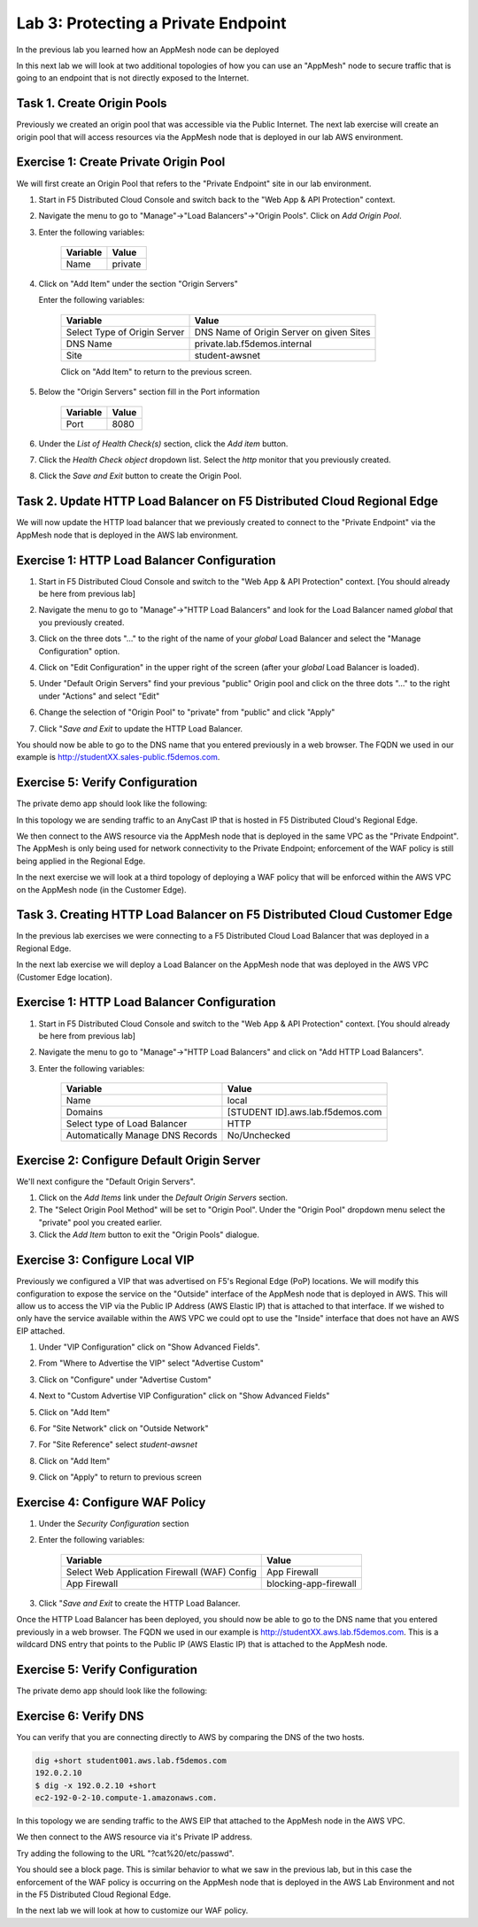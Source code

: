Lab 3: Protecting a Private Endpoint
====================================

In the previous lab you learned how an AppMesh node can be deployed 

In this next lab we will look at two additional topologies of how you can use an "AppMesh" node
to secure traffic that is going to an endpoint that is not directly exposed to the Internet.

Task 1. Create Origin Pools
~~~~~~~~~~~~~~~~~~~~~~~~~~~~~~~

Previously we created an origin pool that was accessible via the Public Internet.
The next lab exercise will create an origin pool that will access resources via
the AppMesh node that is deployed in our lab AWS environment.

Exercise 1: Create Private Origin Pool
~~~~~~~~~~~~~~~~~~~~~~~~~~~~~~~~~~~~~~
We will first create an Origin Pool that refers to the "Private Endpoint" site in our lab environment.

#. Start in F5 Distributed Cloud Console and switch back to the "Web App & API Protection" context.

#. Navigate the menu to go to "Manage"->"Load Balancers"->"Origin Pools". Click on *Add Origin Pool*.

#. Enter the following variables:

    ================================= =====
    Variable                          Value
    ================================= =====
    Name                              private
    ================================= =====

#. Click on "Add Item" under the section "Origin Servers"

   Enter the following variables: 

    ================================= =====
    Variable                          Value
    ================================= =====
    Select Type of Origin Server      DNS Name of Origin Server on given Sites
    DNS Name                          private.lab.f5demos.internal
    Site                              student-awsnet
    ================================= =====
    
    |op-pool-basic|

    Click on "Add Item" to return to the previous screen.

#. Below the "Origin Servers" section fill in the Port information

    ================================= =====
    Variable                          Value
    ================================= =====
    Port                              8080
    ================================= =====


#. Under the *List of Health Check(s)* section, click the *Add item* button.

#. Click the *Health Check object* dropdown list. Select the *http* monitor that you previously created.

#. Click the *Save and Exit* button to create the Origin Pool.

.. |app-context| image:: ../_static/app-context.png
.. |origin_pools_menu| image:: ../_static/origin_pools_menu.png
.. |origin_pools_add| image:: ../_static/origin_pools_add.png
.. |origin_pools_config| image:: ../_static/origin_pools_config.png
.. |origin_pools_config_api| image:: ../_static/origin_pools_config_api.png
.. |origin_pools_config_mongodb| image:: ../_static/origin_pools_config_mongodb.png
.. |origin_pools_show_child_objects| image:: ../_static/origin_pools_show_child_objects.png
.. |origin_pools_show_child_objects_status| image:: ../_static/origin_pools_show_child_objects_status.png
.. |http_lb_origin_pool_health_check| image:: ../_static/http_lb_origin_pool_health_check.png
.. |http_lb_origin_pool_health_check2| image:: ../_static/http_lb_origin_pool_health_check2.png

.. |op-add-pool| image:: ../_static/op-add-pool.png
.. |op-api-pool| image:: ../_static/op-api-pool.png
.. |op-pool-basic| image:: ../_static/op-pool-basic-private.png
.. |op-spa-check| image:: ../_static/op-spa-check.png
.. |op-tshoot| image:: ../_static/op-tshoot.png

Task 2. Update HTTP Load Balancer on F5 Distributed Cloud Regional Edge
~~~~~~~~~~~~~~~~~~~~~~~~~~~~~~~~~~~~~~~~~~~~~~~~~~~~~~~~~~~~~~~~~~~~~~~~~~~

We will now update the HTTP load balancer that we previously created to connect to
the "Private Endpoint" via the AppMesh node that is deployed in the AWS lab environment.

.. image:: ../_static/testdrive-volterra-waf-hybrid-vip.png

Exercise 1: HTTP Load Balancer Configuration
~~~~~~~~~~~~~~~~~~~~~~~~~~~~~~~~~~~~~~~~~~~~

#. Start in F5 Distributed Cloud Console and switch to the "Web App & API Protection" context. [You should already be here from previous lab]

#. Navigate the menu to go to "Manage"->"HTTP Load Balancers" and look for the Load Balancer named *global* that you previously created.

#. Click on the three dots "..." to the right of the name of your *global* Load Balancer and select the "Manage Configuration" option.
   
   .. image:: ../_static/screenshot-global-vip-actions-manage.png
#. Click on "Edit Configuration" in the upper right of the screen (after your *global* Load Balancer is loaded).
   
   .. image:: ../_static/screenshot-global-vip-edit-config.png
#. Under "Default Origin Servers" find your previous "public" Origin pool and click on the three dots "..." to the right under "Actions" and select "Edit"
   
   .. image:: ../_static/screenshot-global-vip-edit-config-pools.png
#. Change the selection of "Origin Pool" to "private" from "public" and click "Apply"
   
   .. image:: ../_static/screenshot-global-vip-edit-config-pools-select.png
#. Click "*Save and Exit* to update the HTTP Load Balancer.

You should now be able to go to the DNS name that you entered 
previously in a web browser.  The FQDN we used in our example is http://studentXX.sales-public.f5demos.com.  

Exercise 5: Verify Configuration
~~~~~~~~~~~~~~~~~~~~~~~~~~~~~~~~

The private demo app should look like the following:

.. image:: ../_static/screenshot-global-vip-private.png
    :width: 50%

In this topology we are sending traffic to an AnyCast IP that is hosted in F5 Distributed Cloud's Regional Edge.

We then connect to the AWS resource via the AppMesh node that is deployed in the same VPC as the "Private Endpoint".  
The AppMesh is only being used for network connectivity to the Private Endpoint; enforcement of the WAF policy is still
being applied in the Regional Edge.

In the next exercise we will look at a third topology of deploying a WAF policy that will be enforced within the AWS VPC
on the AppMesh node (in the Customer Edge).

.. raw:: html
   
   <iframe width="560" height="315" src="https://www.youtube.com/embed/s-BHH0Qayfc?start=366" title="YouTube video player" frameborder="0" allow="accelerometer; autoplay; clipboard-write; encrypted-media; gyroscope; picture-in-picture" allowfullscreen></iframe>


Task 3. Creating HTTP Load Balancer on F5 Distributed Cloud Customer Edge
~~~~~~~~~~~~~~~~~~~~~~~~~~~~~~~~~~~~~~~~~~~~~~~~~~~~~~~~~~~~~~~~~~~~~~~~~~~~~

In the previous lab exercises we were connecting to a F5 Distributed Cloud Load Balancer that was deployed in a Regional Edge.

In the next lab exercise we will deploy a Load Balancer on the AppMesh node that was deployed in the AWS VPC (Customer Edge location).

.. image:: ../_static/testdrive-volterra-waf-local-vip.png

Exercise 1: HTTP Load Balancer Configuration
~~~~~~~~~~~~~~~~~~~~~~~~~~~~~~~~~~~~~~~~~~~~

#. Start in F5 Distributed Cloud Console and switch to the "Web App & API Protection" context. [You should already be here from previous lab]

#. Navigate the menu to go to "Manage"->"HTTP Load Balancers" and click on "Add HTTP Load Balancers".

#. Enter the following variables:

    ================================= =====
    Variable                          Value
    ================================= =====
    Name                              local
    Domains                           [STUDENT ID].aws.lab.f5demos.com
    Select type of Load Balancer      HTTP
    Automatically Manage DNS Records  No/Unchecked 
    ================================= =====

Exercise 2: Configure Default Origin Server
~~~~~~~~~~~~~~~~~~~~~~~~~~~~~~~~~~~~~~~~~~~
We'll next configure the "Default Origin Servers".   
    
#. Click on the *Add Items* link under the *Default Origin Servers* section.

#. The "Select Origin Pool Method" will be set to "Origin Pool". Under the "Origin Pool" dropdown menu select the "private" pool you created earlier.
 
#. Click the *Add Item* button to exit the "Origin Pools" dialogue.

Exercise 3: Configure Local VIP
~~~~~~~~~~~~~~~~~~~~~~~~~~~~~~~~

Previously we configured a VIP that was advertised on F5's Regional Edge (PoP) locations.
We will modify this configuration to expose the service on the "Outside" interface of the AppMesh
node that is deployed in AWS.  This will allow us to access the VIP via the Public IP Address (AWS Elastic IP)
that is attached to that interface.  If we wished to only have the service available within the AWS VPC
we could opt to use the "Inside" interface that does not have an AWS EIP attached.

#. Under "VIP Configuration" click on "Show Advanced Fields".
#. From "Where to Advertise the VIP" select "Advertise Custom"
   
   .. image:: ../_static/screenshot-local-vip-advertise-custom.png
#. Click on "Configure" under "Advertise Custom"
#. Next to "Custom Advertise VIP Configuration" click on "Show Advanced Fields"
#. Click on "Add Item"
#. For "Site Network" click on "Outside Network" 
#. For "Site Reference" select `student-awsnet`

   .. image:: ../_static/lb-local-vip-advertise.png
      :width: 75%
#. Click on "Add Item" 
#. Click on "Apply" to return to previous screen


Exercise 4: Configure WAF Policy
~~~~~~~~~~~~~~~~~~~~~~~~~~~~~~~~

#. Under the *Security Configuration* section 

#. Enter the following variables:

    ============================================= =====================
    Variable                                      Value
    ============================================= =====================
    Select Web Application Firewall (WAF) Config  App Firewall
    App Firewall                                  blocking-app-firewall
    ============================================= =====================

#. Click "*Save and Exit* to create the HTTP Load Balancer.

Once the HTTP Load Balancer has been deployed, you should now be able to go to the DNS name that you entered 
previously in a web browser.  The FQDN we used in our example is http://studentXX.aws.lab.f5demos.com.  
This is a wildcard DNS entry that points to the Public IP (AWS Elastic IP) that is attached to the AppMesh node.

Exercise 5: Verify Configuration
~~~~~~~~~~~~~~~~~~~~~~~~~~~~~~~~

The private demo app should look like the following:

.. image:: ../_static/screenshot-local-vip-private.png
    :width: 50%


Exercise 6: Verify DNS
~~~~~~~~~~~~~~~~~~~~~~

You can verify that you are connecting directly to AWS by comparing the DNS of the two hosts.

.. code-block:: 

    dig +short student001.aws.lab.f5demos.com
    192.0.2.10
    $ dig -x 192.0.2.10 +short
    ec2-192-0-2-10.compute-1.amazonaws.com.

In this topology we are sending traffic to the AWS EIP that attached to the AppMesh node in the AWS VPC.

We then connect to the AWS resource via it's Private IP address.  

Try adding the following to the URL "?cat%20/etc/passwd".

You should see a block page.  This is similar behavior to what we saw in the previous lab,
but in this case the enforcement of the WAF policy is occurring on the AppMesh node
that is deployed in the AWS Lab Environment and not in the F5 Distributed Cloud Regional Edge.

In the next lab we will look at how to customize our WAF policy.

.. raw:: html
   
   <iframe width="560" height="315" src="https://www.youtube.com/embed/s-BHH0Qayfc?start=400" title="YouTube video player" frameborder="0" allow="accelerometer; autoplay; clipboard-write; encrypted-media; gyroscope; picture-in-picture" allowfullscreen></iframe>

